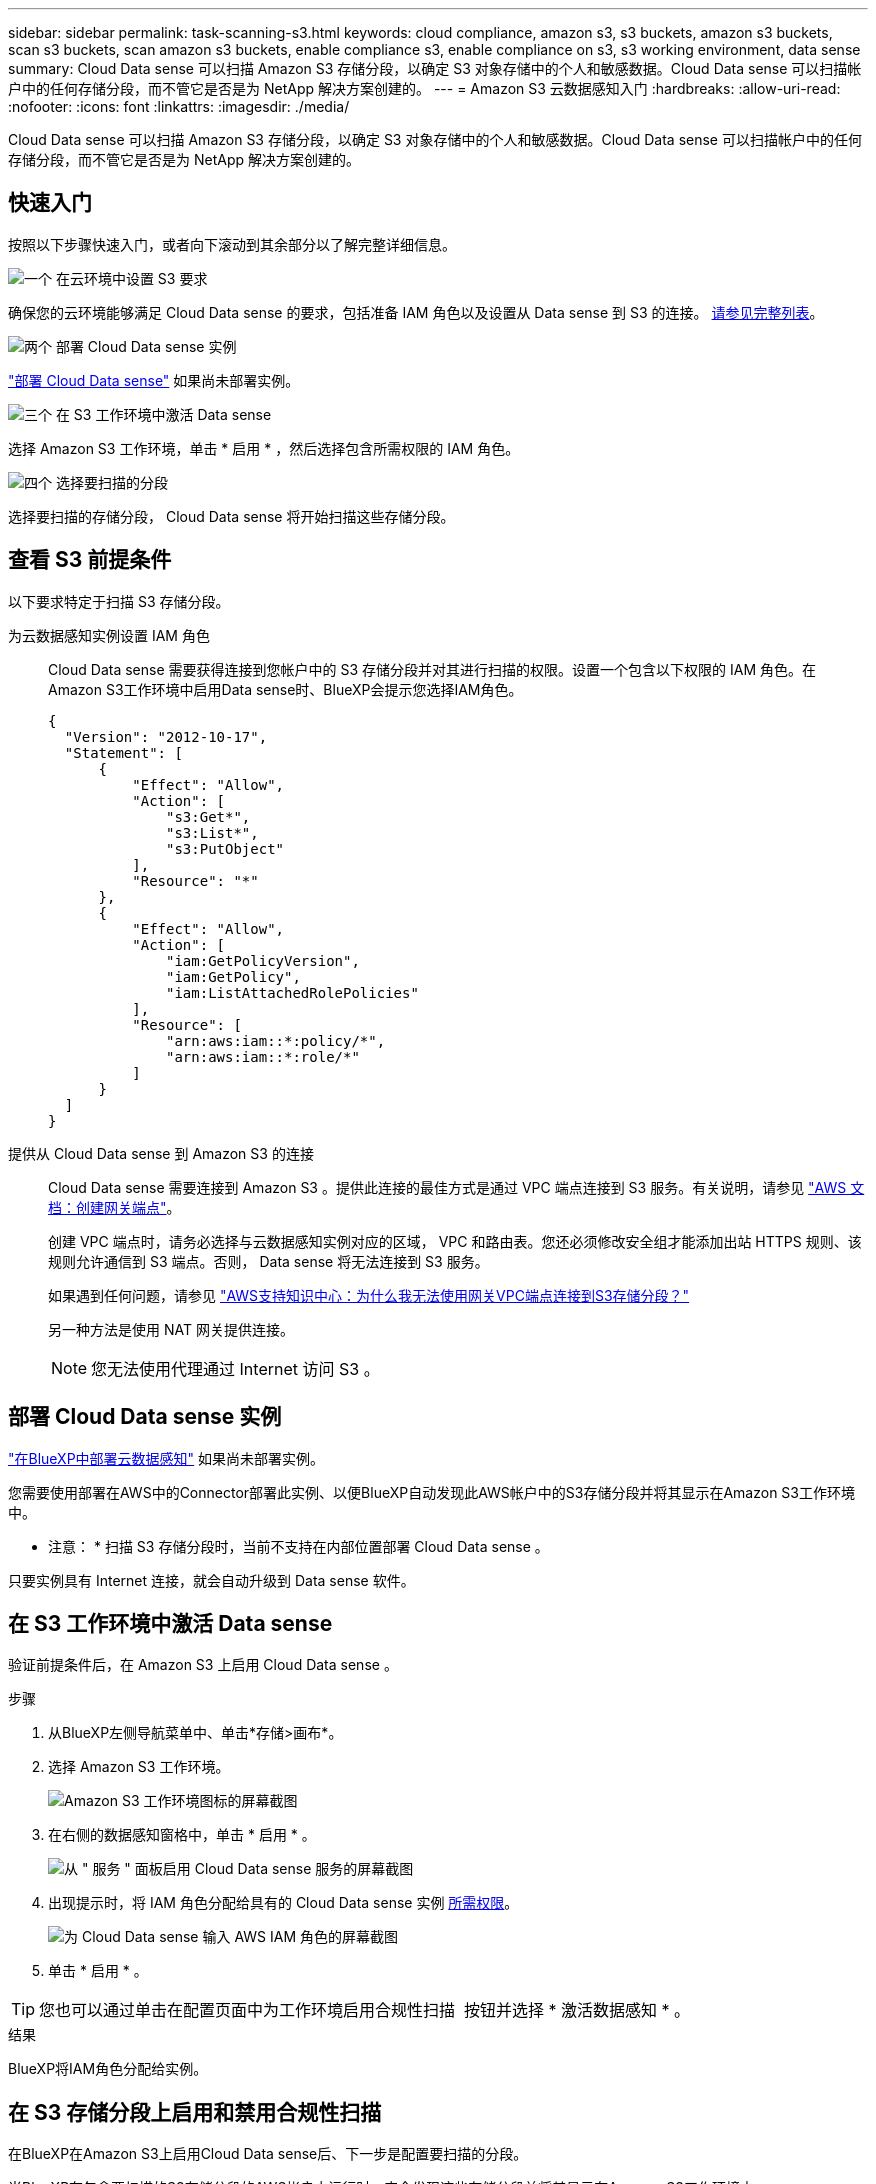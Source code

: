 ---
sidebar: sidebar 
permalink: task-scanning-s3.html 
keywords: cloud compliance, amazon s3, s3 buckets, amazon s3 buckets, scan s3 buckets, scan amazon s3 buckets, enable compliance s3, enable compliance on s3, s3 working environment, data sense 
summary: Cloud Data sense 可以扫描 Amazon S3 存储分段，以确定 S3 对象存储中的个人和敏感数据。Cloud Data sense 可以扫描帐户中的任何存储分段，而不管它是否是为 NetApp 解决方案创建的。 
---
= Amazon S3 云数据感知入门
:hardbreaks:
:allow-uri-read: 
:nofooter: 
:icons: font
:linkattrs: 
:imagesdir: ./media/


[role="lead"]
Cloud Data sense 可以扫描 Amazon S3 存储分段，以确定 S3 对象存储中的个人和敏感数据。Cloud Data sense 可以扫描帐户中的任何存储分段，而不管它是否是为 NetApp 解决方案创建的。



== 快速入门

按照以下步骤快速入门，或者向下滚动到其余部分以了解完整详细信息。

.image:https://raw.githubusercontent.com/NetAppDocs/common/main/media/number-1.png["一个"] 在云环境中设置 S3 要求
[role="quick-margin-para"]
确保您的云环境能够满足 Cloud Data sense 的要求，包括准备 IAM 角色以及设置从 Data sense 到 S3 的连接。 <<查看 S3 前提条件,请参见完整列表>>。

.image:https://raw.githubusercontent.com/NetAppDocs/common/main/media/number-2.png["两个"] 部署 Cloud Data sense 实例
[role="quick-margin-para"]
link:task-deploy-cloud-compliance.html["部署 Cloud Data sense"^] 如果尚未部署实例。

.image:https://raw.githubusercontent.com/NetAppDocs/common/main/media/number-3.png["三个"] 在 S3 工作环境中激活 Data sense
[role="quick-margin-para"]
选择 Amazon S3 工作环境，单击 * 启用 * ，然后选择包含所需权限的 IAM 角色。

.image:https://raw.githubusercontent.com/NetAppDocs/common/main/media/number-4.png["四个"] 选择要扫描的分段
[role="quick-margin-para"]
选择要扫描的存储分段， Cloud Data sense 将开始扫描这些存储分段。



== 查看 S3 前提条件

以下要求特定于扫描 S3 存储分段。

[[policy-requirements]]
为云数据感知实例设置 IAM 角色:: Cloud Data sense 需要获得连接到您帐户中的 S3 存储分段并对其进行扫描的权限。设置一个包含以下权限的 IAM 角色。在Amazon S3工作环境中启用Data sense时、BlueXP会提示您选择IAM角色。
+
--
[source, json]
----
{
  "Version": "2012-10-17",
  "Statement": [
      {
          "Effect": "Allow",
          "Action": [
              "s3:Get*",
              "s3:List*",
              "s3:PutObject"
          ],
          "Resource": "*"
      },
      {
          "Effect": "Allow",
          "Action": [
              "iam:GetPolicyVersion",
              "iam:GetPolicy",
              "iam:ListAttachedRolePolicies"
          ],
          "Resource": [
              "arn:aws:iam::*:policy/*",
              "arn:aws:iam::*:role/*"
          ]
      }
  ]
}
----
--
提供从 Cloud Data sense 到 Amazon S3 的连接:: Cloud Data sense 需要连接到 Amazon S3 。提供此连接的最佳方式是通过 VPC 端点连接到 S3 服务。有关说明，请参见 https://docs.aws.amazon.com/AmazonVPC/latest/UserGuide/vpce-gateway.html#create-gateway-endpoint["AWS 文档：创建网关端点"^]。
+
--
创建 VPC 端点时，请务必选择与云数据感知实例对应的区域， VPC 和路由表。您还必须修改安全组才能添加出站 HTTPS 规则、该规则允许通信到 S3 端点。否则， Data sense 将无法连接到 S3 服务。

如果遇到任何问题，请参见 https://aws.amazon.com/premiumsupport/knowledge-center/connect-s3-vpc-endpoint/["AWS支持知识中心：为什么我无法使用网关VPC端点连接到S3存储分段？"^]

另一种方法是使用 NAT 网关提供连接。


NOTE: 您无法使用代理通过 Internet 访问 S3 。

--




== 部署 Cloud Data sense 实例

link:task-deploy-cloud-compliance.html["在BlueXP中部署云数据感知"^] 如果尚未部署实例。

您需要使用部署在AWS中的Connector部署此实例、以便BlueXP自动发现此AWS帐户中的S3存储分段并将其显示在Amazon S3工作环境中。

* 注意： * 扫描 S3 存储分段时，当前不支持在内部位置部署 Cloud Data sense 。

只要实例具有 Internet 连接，就会自动升级到 Data sense 软件。



== 在 S3 工作环境中激活 Data sense

验证前提条件后，在 Amazon S3 上启用 Cloud Data sense 。

.步骤
. 从BlueXP左侧导航菜单中、单击*存储>画布*。
. 选择 Amazon S3 工作环境。
+
image:screenshot_s3_we.gif["Amazon S3 工作环境图标的屏幕截图"]

. 在右侧的数据感知窗格中，单击 * 启用 * 。
+
image:screenshot_s3_enable_compliance.gif["从 \" 服务 \" 面板启用 Cloud Data sense 服务的屏幕截图"]

. 出现提示时，将 IAM 角色分配给具有的 Cloud Data sense 实例 <<查看 S3 前提条件,所需权限>>。
+
image:screenshot_s3_compliance_iam_role.gif["为 Cloud Data sense 输入 AWS IAM 角色的屏幕截图"]

. 单击 * 启用 * 。



TIP: 您也可以通过单击在配置页面中为工作环境启用合规性扫描 image:screenshot_gallery_options.gif[""] 按钮并选择 * 激活数据感知 * 。

.结果
BlueXP将IAM角色分配给实例。



== 在 S3 存储分段上启用和禁用合规性扫描

在BlueXP在Amazon S3上启用Cloud Data sense后、下一步是配置要扫描的分段。

当BlueXP在包含要扫描的S3存储分段的AWS帐户中运行时、它会发现这些存储分段并将其显示在Amazon S3工作环境中。

云数据感知也可以 <<从其他 AWS 帐户扫描存储分段,扫描位于不同 AWS 帐户中的 S3 存储分段>>。

.步骤
. 选择 Amazon S3 工作环境。
. 在右侧窗格中，单击 * 配置分段 * 。
+
image:screenshot_s3_configure_buckets.gif["单击配置存储分段以选择要扫描的 S3 存储分段的屏幕截图"]

. 在存储分段上启用仅映射扫描或映射和分类扫描。
+
image:screenshot_s3_select_buckets.png["选择要扫描的 S3 存储分段的屏幕截图"]

+
[cols="45,45"]
|===
| 收件人： | 执行以下操作： 


| 在存储分段上启用仅映射扫描 | 单击 * 映射 * 


| 对存储分段启用完全扫描 | 单击 * 映射和分类 * 


| 禁用对存储分段的扫描 | 单击 * 关闭 * 
|===


.结果
Cloud Data sense 开始扫描您启用的 S3 存储分段。如果存在任何错误，它们将显示在状态列中，并显示修复此错误所需的操作。



== 从其他 AWS 帐户扫描存储分段

您可以通过从其他 AWS 帐户中分配角色来扫描此帐户下的 S3 存储分段，以访问现有 Cloud Data sense 实例。

.步骤
. 转到要扫描 S3 存储分段的目标 AWS 帐户，然后选择 * 其他 AWS 帐户 * 来创建 IAM 角色。
+
image:screenshot_iam_create_role.gif["用于创建IAM角色的AWS页面的屏幕截图。"]

+
请务必执行以下操作：

+
** 输入 Cloud Data sense 实例所在帐户的 ID 。
** 将 * 最大 CLI/API 会话持续时间 * 从 1 小时更改为 12 小时，然后保存此更改。
** 附加云数据感知 IAM 策略。确保它具有所需的权限。
+
[source, json]
----
{
  "Version": "2012-10-17",
  "Statement": [
      {
          "Effect": "Allow",
          "Action": [
              "s3:Get*",
              "s3:List*",
              "s3:PutObject"
          ],
          "Resource": "*"
      },
  ]
}
----


. 转到 Data sense 实例所在的源 AWS 帐户，然后选择附加到该实例的 IAM 角色。
+
.. 将 * 最大 CLI/API 会话持续时间 * 从 1 小时更改为 12 小时，然后保存此更改。
.. 单击 * 附加策略 * ，然后单击 * 创建策略 * 。
.. 创建一个包含 "STS ： AssumeRole" 操作的策略，并指定您在目标帐户中创建的角色的 ARN 。
+
[source, json]
----
{
    "Version": "2012-10-17",
    "Statement": [
        {
            "Effect": "Allow",
            "Action": "sts:AssumeRole",
            "Resource": "arn:aws:iam::<ADDITIONAL-ACCOUNT-ID>:role/<ADDITIONAL_ROLE_NAME>"
        },
        {
            "Effect": "Allow",
            "Action": [
                "iam:GetPolicyVersion",
                "iam:GetPolicy",
                "iam:ListAttachedRolePolicies"
            ],
            "Resource": [
                "arn:aws:iam::*:policy/*",
                "arn:aws:iam::*:role/*"
            ]
        }
    ]
}
----
+
Cloud Data sense 实例配置文件帐户现在可以访问其他 AWS 帐户。



. 转到 * Amazon S3 Configuration* 页面，此时将显示新的 AWS 帐户。请注意、Cloud Data sense可能需要几分钟时间来同步新客户的工作环境并显示此信息。
+
image:screenshot_activate_and_select_buckets.png["显示如何激活 Data sense 的屏幕截图。"]

. 单击 * 激活数据感知并选择分段 * ，然后选择要扫描的分段。


.结果
Cloud Data sense 将开始扫描您启用的新 S3 存储分段。
